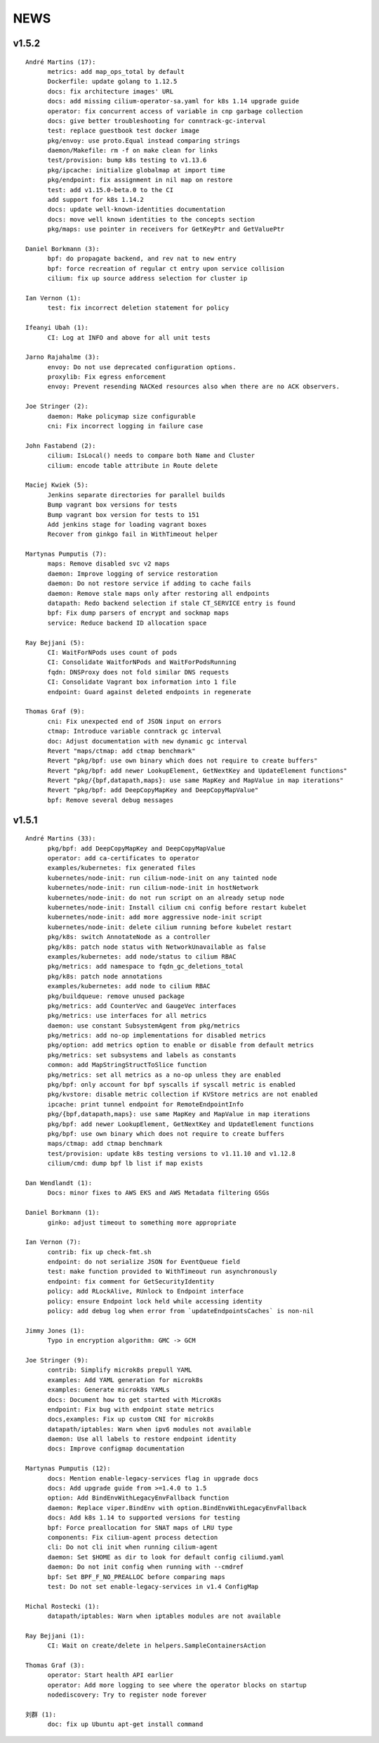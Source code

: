 ******
NEWS
******

v1.5.2
======

::

    André Martins (17):
          metrics: add map_ops_total by default
          Dockerfile: update golang to 1.12.5
          docs: fix architecture images' URL
          docs: add missing cilium-operator-sa.yaml for k8s 1.14 upgrade guide
          operator: fix concurrent access of variable in cnp garbage collection
          docs: give better troubleshooting for conntrack-gc-interval
          test: replace guestbook test docker image
          pkg/envoy: use proto.Equal instead comparing strings
          daemon/Makefile: rm -f on make clean for links
          test/provision: bump k8s testing to v1.13.6
          pkg/ipcache: initialize globalmap at import time
          pkg/endpoint: fix assignment in nil map on restore
          test: add v1.15.0-beta.0 to the CI
          add support for k8s 1.14.2
          docs: update well-known-identities documentation
          docs: move well known identities to the concepts section
          pkg/maps: use pointer in receivers for GetKeyPtr and GetValuePtr
    
    Daniel Borkmann (3):
          bpf: do propagate backend, and rev nat to new entry
          bpf: force recreation of regular ct entry upon service collision
          cilium: fix up source address selection for cluster ip
    
    Ian Vernon (1):
          test: fix incorrect deletion statement for policy
    
    Ifeanyi Ubah (1):
          CI: Log at INFO and above for all unit tests
    
    Jarno Rajahalme (3):
          envoy: Do not use deprecated configuration options.
          proxylib: Fix egress enforcement
          envoy: Prevent resending NACKed resources also when there are no ACK observers.
    
    Joe Stringer (2):
          daemon: Make policymap size configurable
          cni: Fix incorrect logging in failure case
    
    John Fastabend (2):
          cilium: IsLocal() needs to compare both Name and Cluster
          cilium: encode table attribute in Route delete
    
    Maciej Kwiek (5):
          Jenkins separate directories for parallel builds
          Bump vagrant box versions for tests
          Bump vagrant box version for tests to 151
          Add jenkins stage for loading vagrant boxes
          Recover from ginkgo fail in WithTimeout helper
    
    Martynas Pumputis (7):
          maps: Remove disabled svc v2 maps
          daemon: Improve logging of service restoration
          daemon: Do not restore service if adding to cache fails
          daemon: Remove stale maps only after restoring all endpoints
          datapath: Redo backend selection if stale CT_SERVICE entry is found
          bpf: Fix dump parsers of encrypt and sockmap maps
          service: Reduce backend ID allocation space
    
    Ray Bejjani (5):
          CI: WaitForNPods uses count of pods
          CI: Consolidate WaitforNPods and WaitForPodsRunning
          fqdn: DNSProxy does not fold similar DNS requests
          CI: Consolidate Vagrant box information into 1 file
          endpoint: Guard against deleted endpoints in regenerate
    
    Thomas Graf (9):
          cni: Fix unexpected end of JSON input on errors
          ctmap: Introduce variable conntrack gc interval
          doc: Adjust documentation with new dynamic gc interval
          Revert "maps/ctmap: add ctmap benchmark"
          Revert "pkg/bpf: use own binary which does not require to create buffers"
          Revert "pkg/bpf: add newer LookupElement, GetNextKey and UpdateElement functions"
          Revert "pkg/{bpf,datapath,maps}: use same MapKey and MapValue in map iterations"
          Revert "pkg/bpf: add DeepCopyMapKey and DeepCopyMapValue"
          bpf: Remove several debug messages
    
v1.5.1
======

::

    André Martins (33):
          pkg/bpf: add DeepCopyMapKey and DeepCopyMapValue
          operator: add ca-certificates to operator
          examples/kubernetes: fix generated files
          kubernetes/node-init: run cilium-node-init on any tainted node
          kubernetes/node-init: run cilium-node-init in hostNetwork
          kubernetes/node-init: do not run script on an already setup node
          kubernetes/node-init: Install cilium cni config before restart kubelet
          kubernetes/node-init: add more aggressive node-init script
          kubernetes/node-init: delete cilium running before kubelet restart
          pkg/k8s: switch AnnotateNode as a controller
          pkg/k8s: patch node status with NetworkUnavailable as false
          examples/kubernetes: add node/status to cilium RBAC
          pkg/metrics: add namespace to fqdn_gc_deletions_total
          pkg/k8s: patch node annotations
          examples/kubernetes: add node to cilium RBAC
          pkg/buildqueue: remove unused package
          pkg/metrics: add CounterVec and GaugeVec interfaces
          pkg/metrics: use interfaces for all metrics
          daemon: use constant SubsystemAgent from pkg/metrics
          pkg/metrics: add no-op implementations for disabled metrics
          pkg/option: add metrics option to enable or disable from default metrics
          pkg/metrics: set subsystems and labels as constants
          common: add MapStringStructToSlice function
          pkg/metrics: set all metrics as a no-op unless they are enabled
          pkg/bpf: only account for bpf syscalls if syscall metric is enabled
          pkg/kvstore: disable metric collection if KVStore metrics are not enabled
          ipcache: print tunnel endpoint for RemoteEndpointInfo
          pkg/{bpf,datapath,maps}: use same MapKey and MapValue in map iterations
          pkg/bpf: add newer LookupElement, GetNextKey and UpdateElement functions
          pkg/bpf: use own binary which does not require to create buffers
          maps/ctmap: add ctmap benchmark
          test/provision: update k8s testing versions to v1.11.10 and v1.12.8
          cilium/cmd: dump bpf lb list if map exists
    
    Dan Wendlandt (1):
          Docs: minor fixes to AWS EKS and AWS Metadata filtering GSGs
    
    Daniel Borkmann (1):
          ginko: adjust timeout to something more appropriate
    
    Ian Vernon (7):
          contrib: fix up check-fmt.sh
          endpoint: do not serialize JSON for EventQueue field
          test: make function provided to WithTimeout run asynchronously
          endpoint: fix comment for GetSecurityIdentity
          policy: add RLockAlive, RUnlock to Endpoint interface
          policy: ensure Endpoint lock held while accessing identity
          policy: add debug log when error from `updateEndpointsCaches` is non-nil
    
    Jimmy Jones (1):
          Typo in encryption algorithm: GMC -> GCM
    
    Joe Stringer (9):
          contrib: Simplify microk8s prepull YAML
          examples: Add YAML generation for microk8s
          examples: Generate microk8s YAMLs
          docs: Document how to get started with MicroK8s
          endpoint: Fix bug with endpoint state metrics
          docs,examples: Fix up custom CNI for microk8s
          datapath/iptables: Warn when ipv6 modules not available
          daemon: Use all labels to restore endpoint identity
          docs: Improve configmap documentation
    
    Martynas Pumputis (12):
          docs: Mention enable-legacy-services flag in upgrade docs
          docs: Add upgrade guide from >=1.4.0 to 1.5
          option: Add BindEnvWithLegacyEnvFallback function
          daemon: Replace viper.BindEnv with option.BindEnvWithLegacyEnvFallback
          docs: Add k8s 1.14 to supported versions for testing
          bpf: Force preallocation for SNAT maps of LRU type
          components: Fix cilium-agent process detection
          cli: Do not cli init when running cilium-agent
          daemon: Set $HOME as dir to look for default config ciliumd.yaml
          daemon: Do not init config when running with --cmdref
          bpf: Set BPF_F_NO_PREALLOC before comparing maps
          test: Do not set enable-legacy-services in v1.4 ConfigMap
    
    Michal Rostecki (1):
          datapath/iptables: Warn when iptables modules are not available
    
    Ray Bejjani (1):
          CI: Wait on create/delete in helpers.SampleContainersAction
    
    Thomas Graf (3):
          operator: Start health API earlier
          operator: Add more logging to see where the operator blocks on startup
          nodediscovery: Try to register node forever
    
    刘群 (1):
          doc: fix up Ubuntu apt-get install command
